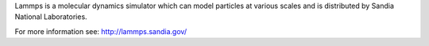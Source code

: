 


Lammps is a molecular dynamics simulator which can model particles at various scales and is distributed by Sandia National Laboratories.

For more information see: http://lammps.sandia.gov/


